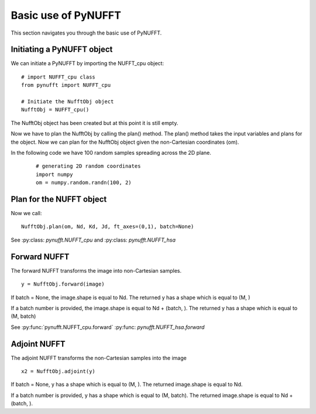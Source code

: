 Basic use of PyNUFFT
====================

This section navigates you through the basic use of PyNUFFT. 

---------------------------
Initiating a PyNUFFT object
---------------------------

We can initiate a PyNUFFT by importing the NUFFT_cpu object::

   # import NUFFT_cpu class
   from pynufft import NUFFT_cpu
   
   # Initiate the NufftObj object
   NufftObj = NUFFT_cpu()


The NufftObj object has been created but at this point it is still empty.

Now we have to plan the NufftObj by calling the plan() method. 
The plan() method takes the input variables and plans for the object. 
Now we can plan for the NufftObj object given the non-Cartesian coordinates (om).
 

In the following code we have 100 random samples spreading across the 2D plane.  

 ::

   # generating 2D random coordinates
   import numpy
   om = numpy.random.randn(100, 2)

 
-------------------------
Plan for the NUFFT object
-------------------------

Now we call: ::

   NufftObj.plan(om, Nd, Kd, Jd, ft_axes=(0,1), batch=None)
   

See :py:class: `pynufft.NUFFT_cpu` and  :py:class: `pynufft.NUFFT_hsa`



-------------
Forward NUFFT
-------------
   
The forward NUFFT transforms the image into non-Cartesian samples. ::

   y = NufftObj.forward(image)
   
If batch = None, the image.shape is equal to Nd. The returned y has a shape which is equal to (M, )

If a batch number is provided, the image.shape is equal to Nd + (batch, ). The returned y has a shape which is equal to (M, batch) 
   
See :py:func:`pynufft.NUFFT_cpu.forward` :py:func: `pynufft.NUFFT_hsa.forward`

-------------
Adjoint NUFFT
-------------

The adjoint NUFFT transforms the non-Cartesian samples into the image ::

   x2 = NufftObj.adjoint(y)
   
If batch = None, y has a shape which is equal to (M, ). The returned image.shape is equal to Nd. 

If a batch number is provided, y has a shape which is equal to (M, batch). The returned image.shape is equal to Nd + (batch, ). 
 
   





